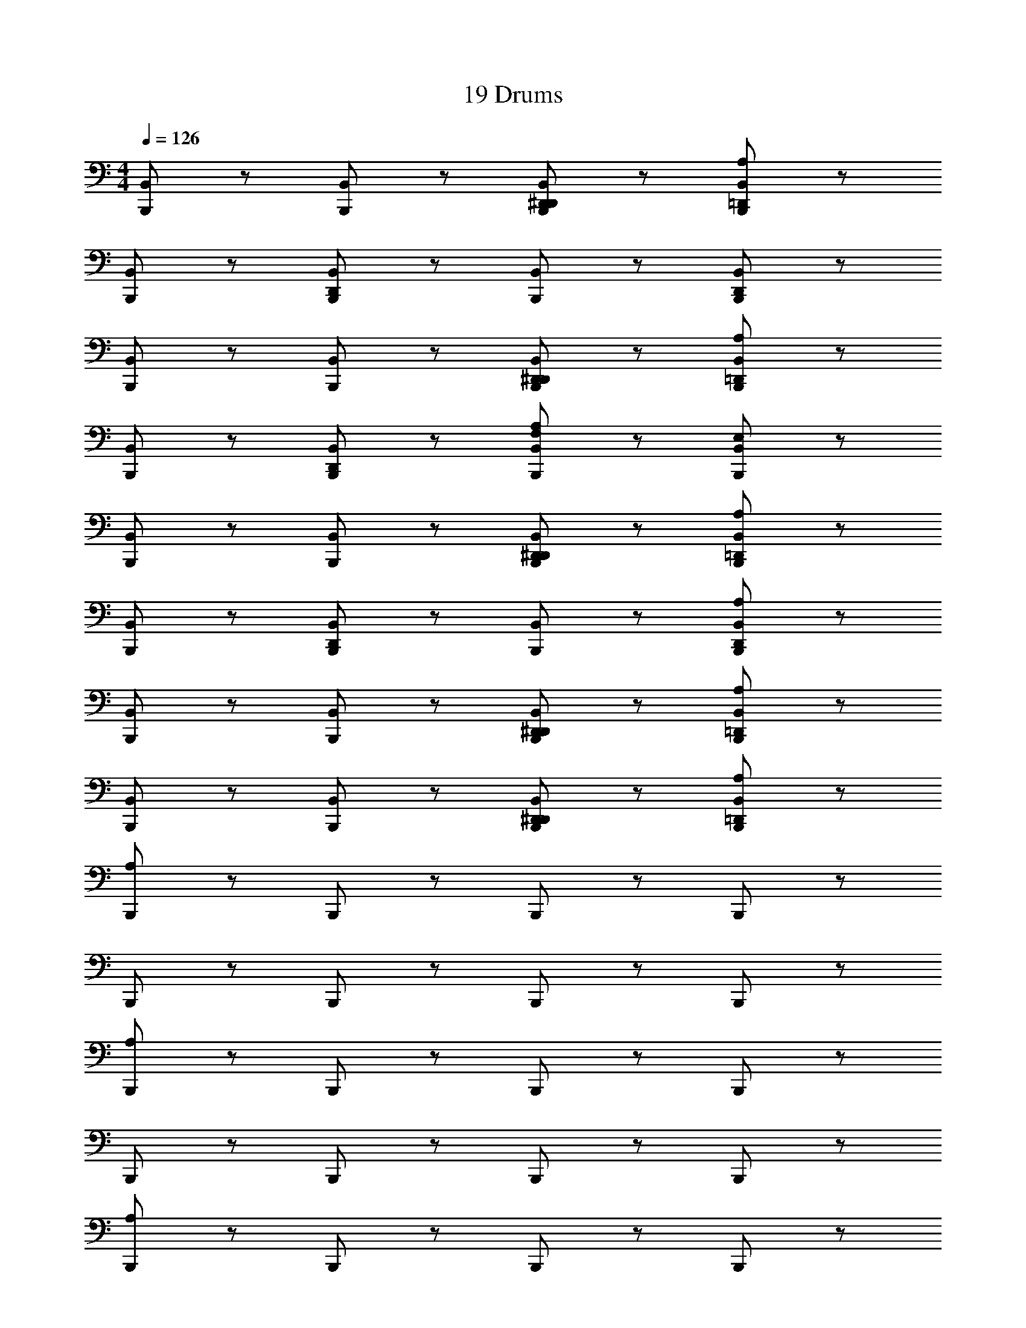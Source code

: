 X: 1
T: 19 Drums
Z: ABC Generated by Starbound Composer v0.8.7
L: 1/4
M: 4/4
Q: 1/4=126
K: C
[B,,,/B,,/] z/ [B,,,/B,,/] z/ [D,,/B,,/B,,,/^D,,/] z/ [A,/B,,/B,,,/=D,,/] z/ 
[B,,/B,,,/] z/ [B,,,/B,,/D,,/] z/ [B,,/B,,,/] z/ [B,,,/B,,/D,,/] z/ 
[B,,/B,,,/] z/ [B,,,/B,,/] z/ [D,,/^D,,/B,,,/B,,/] z/ [=D,,/B,,/B,,,/A,/] z/ 
[B,,,/B,,/] z/ [B,,,/B,,/D,,/] z/ [A,/F,/B,,/B,,,/] z/ [B,,/B,,,/E,/] z/ 
[B,,/B,,,/] z/ [B,,,/B,,/] z/ [D,,/^D,,/B,,,/B,,/] z/ [B,,/B,,,/=D,,/A,/] z/ 
[B,,/B,,,/] z/ [B,,/B,,,/D,,/] z/ [B,,/B,,,/] z/ [B,,/B,,,/A,/D,,/] z/ 
[B,,/B,,,/] z/ [B,,,/B,,/] z/ [D,,/^D,,/B,,,/B,,/] z/ [A,/=D,,/B,,,/B,,/] z/ 
[B,,/B,,,/] z/ [B,,,/B,,/] z/ [B,,,/B,,/D,,/^D,,/] z/ [A,/=D,,/B,,,/B,,/] z/ 
[A,/B,,,/] z/ B,,,/ z/ B,,,/ z/ B,,,/ z/ 
B,,,/ z/ B,,,/ z/ B,,,/ z/ B,,,/ z/ 
[A,/B,,,/] z/ B,,,/ z/ B,,,/ z/ B,,,/ z/ 
B,,,/ z/ B,,,/ z/ B,,,/ z/ B,,,/ z/ 
[A,/B,,,/] z/ B,,,/ z/ B,,,/ z/ B,,,/ z/ 
B,,,/ z/ B,,,/ z/ B,,,/ z/ B,,,/ z/ 
[A,/B,,,/] z/ B,,,/ z/ B,,,/ z/ B,,,/ z/ 
[A,/8B,,,/] A,/8 A,/8 A,/8 A,/8 A,/8 A,/8 A,/8 [A,/8B,,,/] A,/8 A,/8 A,/8 A,/8 A,/8 A,/8 A,/8 [A,/8B,,,/] A,/8 A,/8 A,/8 A,/8 A,/8 A,/8 A,/8 [A,/8B,,,/] A,/8 A,/8 A,/8 A,/8 A,/8 A,/8 A,/8 
[B,,,/A,/] z/ B,,,/ z/ [F,/A,/B,,,/] z/ [E,/B,,,/] z/ 
B,,,/ z/ B,,,/ z/ B,,,/ z/ B,,,/ z/ 
A,/ z23/ 
A,/ z7/ 
A,/ z23/ 
A,/ z7/ 
[B,,,/A,/] z17/ 
B,,,/ z/ B,,,/ z/ B,,,/ z/ [D,,/4B,,,/] z/4 D,,/4 z/4 
[D,,/4B,,,/] D,,/4 z/4 D,,/4 [D,,/4B,,,/] z/4 D,,/4 D,,/4 z/4 D,,/4 D,,/4 z/4 [A,/B,,,/] C,,/4 C,,/4 
[D,,/B,,,/] C,,/ B,,,/ C,,/ [D,,/B,,,/] C,,/ B,,,/ C,,/4 C,,/4 
[D,,/B,,,/] C,,/ B,,,/ C,,/ [D,,/B,,,/] C,,/ B,,,/ C,,/4 C,,/4 
[B,,,/D,,/] C,,/ B,,,/ C,,/ [D,,/B,,,/] C,,/ B,,,/ C,,/4 C,,/4 
[B,,,/D,,/] C,,/ B,,,/ C,,/ [B,,,/D,,/] C,,/ [B,,,/A,/] C,,/4 C,,/4 
[D,,/B,,,/] C,,/ B,,,/ C,,/ [D,,/B,,,/] C,,/ B,,,/ C,,/4 C,,/4 
[D,,/B,,,/] C,,/ B,,,/ C,,/ [D,,/B,,,/] C,,/ B,,,/ C,,/4 C,,/4 
[D,,/B,,,/] C,,/ B,,,/ C,,/ [B,,,/D,,/] C,,/ B,,,/ C,,/4 C,,/4 
[D,,/B,,,/] C,,/ B,,,/ C,,/ [D,,/B,,,/] C,,/ [A,/B,,,/] z7/ 
^C,,/6 C,,/6 C,,/6 C,,/6 C,,/6 C,,/6 C,,/6 z/6 C,,/6 z/6 C,,/6 z/6 C,,/6 z/6 C,,/6 z/6 C,,/6 z103/6 
[B,,,/B,,/] z/ [B,,,/B,,/] z/ [D,,/B,,/B,,,/^D,,/] z/ [A,/B,,/B,,,/=D,,/] z/ 
[B,,/B,,,/] z/ [B,,,/B,,/D,,/] z/ [B,,/B,,,/] z/ [B,,,/B,,/D,,/] z/ 
[B,,/B,,,/] z/ [B,,,/B,,/] z/ [D,,/^D,,/B,,,/B,,/] z/ [=D,,/B,,/B,,,/A,/] z/ 
[B,,,/B,,/] z/ [B,,,/B,,/D,,/] z/ [A,/F,/B,,/B,,,/] z/ [B,,/B,,,/E,/] z/ 
[B,,/B,,,/] z/ [B,,,/B,,/] z/ [D,,/^D,,/B,,,/B,,/] z/ [B,,/B,,,/=D,,/A,/] z/ 
[B,,/B,,,/] z/ [B,,/B,,,/D,,/] z/ [B,,/B,,,/] z/ [B,,/B,,,/A,/D,,/] z/ 
[B,,/B,,,/] z/ [B,,,/B,,/] z/ [D,,/^D,,/B,,,/B,,/] z/ [A,/=D,,/B,,,/B,,/] z/ 
[B,,/B,,,/] z/ [B,,,/B,,/] z/ [B,,,/B,,/D,,/^D,,/] z/ [A,/=D,,/B,,,/B,,/] z/ 
[A,/B,,,/] z/ B,,,/ z/ B,,,/ z/ B,,,/ z/ 
B,,,/ z/ B,,,/ z/ B,,,/ z/ B,,,/ z/ 
[A,/B,,,/] z/ B,,,/ z/ B,,,/ z/ B,,,/ z/ 
B,,,/ z/ B,,,/ z/ B,,,/ z/ B,,,/ z/ 
[A,/B,,,/] z/ B,,,/ z/ B,,,/ z/ B,,,/ z/ 
B,,,/ z/ B,,,/ z/ B,,,/ z/ B,,,/ z/ 
[A,/B,,,/] z/ B,,,/ z/ B,,,/ z/ B,,,/ z/ 
[A,/8B,,,/] A,/8 A,/8 A,/8 A,/8 A,/8 A,/8 A,/8 [A,/8B,,,/] A,/8 A,/8 A,/8 A,/8 A,/8 A,/8 A,/8 [A,/8B,,,/] A,/8 A,/8 A,/8 A,/8 A,/8 A,/8 A,/8 [A,/8B,,,/] A,/8 A,/8 A,/8 A,/8 A,/8 A,/8 A,/8 
[B,,,/A,/] z/ B,,,/ z/ [F,/A,/B,,,/] z/ [E,/B,,,/] z/ 
B,,,/ z/ B,,,/ z/ B,,,/ z/ B,,,/ z/ 
A,/ z23/ 
A,/ z7/ 
A,/ z23/ 
A,/ z7/ 
[B,,,/A,/] z17/ 
B,,,/ z/ B,,,/ z/ B,,,/ z/ [D,,/4B,,,/] z/4 D,,/4 z/4 
[D,,/4B,,,/] D,,/4 z/4 D,,/4 [D,,/4B,,,/] z/4 D,,/4 D,,/4 z/4 D,,/4 D,,/4 z/4 [A,/B,,,/] =C,,/4 C,,/4 
[D,,/B,,,/] C,,/ B,,,/ C,,/ [D,,/B,,,/] C,,/ B,,,/ C,,/4 C,,/4 
[D,,/B,,,/] C,,/ B,,,/ C,,/ [D,,/B,,,/] C,,/ B,,,/ C,,/4 C,,/4 
[B,,,/D,,/] C,,/ B,,,/ C,,/ [D,,/B,,,/] C,,/ B,,,/ C,,/4 C,,/4 
[B,,,/D,,/] C,,/ B,,,/ C,,/ [B,,,/D,,/] C,,/ [B,,,/A,/] C,,/4 C,,/4 
[D,,/B,,,/] C,,/ B,,,/ C,,/ [D,,/B,,,/] C,,/ B,,,/ C,,/4 C,,/4 
[D,,/B,,,/] C,,/ B,,,/ C,,/ [D,,/B,,,/] C,,/ B,,,/ C,,/4 C,,/4 
[D,,/B,,,/] C,,/ B,,,/ C,,/ [B,,,/D,,/] C,,/ B,,,/ C,,/4 C,,/4 
[D,,/B,,,/] C,,/ B,,,/ C,,/ [D,,/B,,,/] C,,/ [A,/B,,,/] z7/ 
^C,,/6 C,,/6 C,,/6 C,,/6 C,,/6 C,,/6 C,,/6 z/6 C,,/6 z/6 C,,/6 z/6 C,,/6 z/6 C,,/6 z/6 C,,/6 

